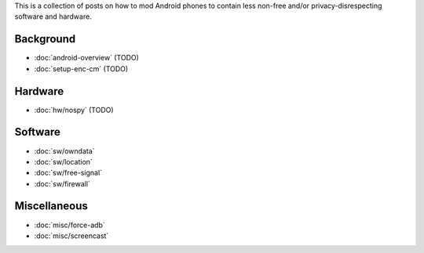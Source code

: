 .. title: Android FOSS+H hacks
.. slug: index
.. date: 2016-01-20 20:16:29 UTC
.. tags:
.. category:
.. link:
.. description:
.. type: text

This is a collection of posts on how to mod Android phones to contain less
non-free and/or privacy-disrespecting software and hardware.

Background
----------

* :doc:`android-overview` (TODO)
* :doc:`setup-enc-cm` (TODO)

Hardware
--------

* :doc:`hw/nospy` (TODO)

Software
--------

* :doc:`sw/owndata`
* :doc:`sw/location`
* :doc:`sw/free-signal`
* :doc:`sw/firewall`

Miscellaneous
-------------

* :doc:`misc/force-adb`
* :doc:`misc/screencast`
